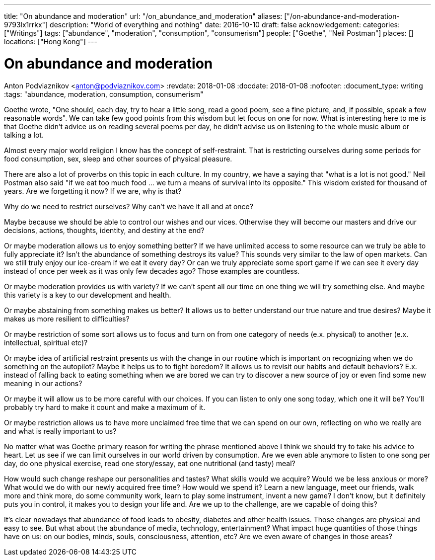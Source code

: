 ---
title: "On abundance and moderation"
url: "/on_abundance_and_moderation"
aliases: ["/on-abundance-and-moderation-9793lx1rrkx"]
description: "World of everything and nothing"
date: 2016-10-10
draft: false
acknowledgement: 
categories: ["Writings"]
tags: ["abundance", "moderation", "consumption", "consumerism"]
people: ["Goethe", "Neil Postman"]
places: []
locations: ["Hong Kong"]
---

= On abundance and moderation
Anton Podviaznikov <anton@podviaznikov.com>
:revdate: 2018-01-08
:docdate: 2018-01-08
:nofooter:
:document_type: writing
:tags: "abundance, moderation, consumption, consumerism"

Goethe wrote, "One should, each day, try to hear a little song, read a good poem, see a fine picture, and, if possible, speak a few reasonable words". 
We can take few good points from this wisdom but let focus on one for now. 
What is interesting here to me is that Goethe didn't advice us on reading several poems per day, he didn't advise us on listening to the whole music album or talking a lot.

Almost every major world religion I know has the concept of self-restraint. 
That is restricting ourselves during some periods for food consumption, sex, sleep and other sources of physical pleasure.

There are also a lot of proverbs on this topic in each culture. In my country, we have a saying that "what is a lot is not good." 
Neil Postman also said "if we eat too much food ... we turn a means of survival into its opposite." This wisdom existed for thousand of years. 
Are we forgetting it now? If we are, why is that?

Why do we need to restrict ourselves? Why can't we have it all and at once?

Maybe because we should be able to control our wishes and our vices. 
Otherwise they will become our masters and drive our decisions, actions, thoughts, identity, and destiny at the end?

Or maybe moderation allows us to enjoy something better? If we have unlimited access to some resource can we truly be able to fully appreciate it? 
Isn't the abundance of something destroys its value? This sounds very similar to the law of open markets. 
Can we still truly enjoy our ice-cream if we eat it every day? 
Or can we truly appreciate some sport game if we can see it every day instead of once per week as it was only few decades ago? 
Those examples are countless.

Or maybe moderation provides us with variety? If we can't spent all our time on one thing we will try something else. 
And maybe this variety is a key to our development and health.

Or maybe abstaining from something makes us better? It allows us to better understand our true nature and true desires? 
Maybe it makes us more resilient to difficulties?

Or maybe restriction of some sort allows us to focus and turn on from one category of needs (e.x. physical) to another (e.x. intellectual, spiritual etc)?

Or maybe idea of artificial restraint presents us with the change in our routine which is important on recognizing when we do something on the autopilot? 
Maybe it helps us to to fight boredom? 
It allows us to revisit our habits and default behaviors? 
E.x. instead of falling back to eating something when we are bored we can try to discover a new source of joy or even find some new meaning in our actions?

Or maybe it will allow us to be more careful with our choices. If you can listen to only one song today, which one it will be? 
You'll probably try hard to make it count and make a maximum of it.

Or maybe restriction allows us to have more unclaimed free time that we can spend on our own, reflecting on who we really are and what is really important to us?

No matter what was Goethe primary reason for writing the phrase mentioned above I think we should try to take his advice to heart. 
Let us see if we can limit ourselves in our world driven by consumption. 
Are we even able anymore to listen to one song per day, do one physical exercise, read one story/essay, eat one nutritional (and tasty) meal?

How would such change reshape our personalities and tastes? 
What skills would we acquire? 
Would we be less anxious or more? What would we do with our newly acquired free time? 
How would we spend it? Learn a new language, meet our friends, walk more and think more, do some community work, learn to play some instrument, invent a new game? 
I don't know, but it definitely puts you in control, it makes you to design your life and. Are we up to the challenge, are we capable of doing this?

It's clear nowadays that abundance of food leads to obesity, diabetes and other health issues. 
Those changes are physical and easy to see. But what about the abundance of media, technology, entertainment? 
What impact huge quantities of those things have on us: on our bodies, minds, souls, consciousness, attention, etc? 
Are we even aware of changes in those areas?
